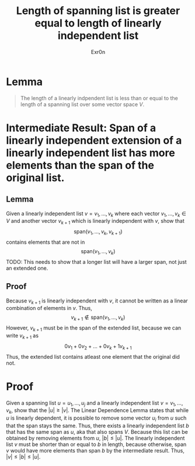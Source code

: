 #+TITLE: Length of spanning list is greater equal to length of linearly independent list
#+AUTHOR: Exr0n
* Lemma

#+begin_quote
The length of a linearly indpendent list is less than or equal to the length of a spanning list over some vector space $V$.
#+end_quote

* Intermediate Result: Span of a linearly independent extension of a linearly independent list has more elements than the span of the original list.
** Lemma
  Given a linearly independent list $v = v_1, \ldots, v_k$ where each vector $v_1, \ldots, v_k \in V$ and another vector $v_{k+1}$ which is linearly independent with $v$, show that
$$\text{span}\left(v_1, \ldots, v_k, v_{k+1}\right)$$
contains elements that are not in
$$\text{span}\left(v_1, \ldots, v_k\right)$$
TODO: This needs to show that a longer list will have a larger span, not just an extended one.

** Proof
   Because $v_{k+1}$ is linearly independent with $v$, it cannot be written as a linear combination of elements in $v$. Thus,
$$v_{k+1} \notin \text{span}\left(v_1, \ldots, v_k\right)$$
However, $v_{k+1}$ must be in the span of the extended list, because we can write $v_{k+1}$ as
$$0v_1 + 0v_2 + \ldots + 0v_k + 1v_{k+1}$$
Thus, the extended list contains atleast one element that the original did not.
* Proof
  Given a spanning list $u = u_1, \ldots, u_j$ and a linearly independent list $v = v_1, \ldots, v_k$, show that the $|u| \ge |v|$. The Linear Dependence Lemma states that while $u$ is linearly dependent, it is possible to remove some vector $u_i$ from $u$ such that the span stays the same. Thus, there exists a linearly independent list $b$ that has the same span as $u$, aka that also spans $V$. Because this list can be obtained by removing elements from $u$, $|b| \le |u|$.
The linearly independent list $v$ must be shorter than or equal to $b$ in length, because otherwise, $\text{span }v$ would have more elements than $\text{span }b$ by the intermediate result. Thus, $|v| \le |b| \le |u|$.
